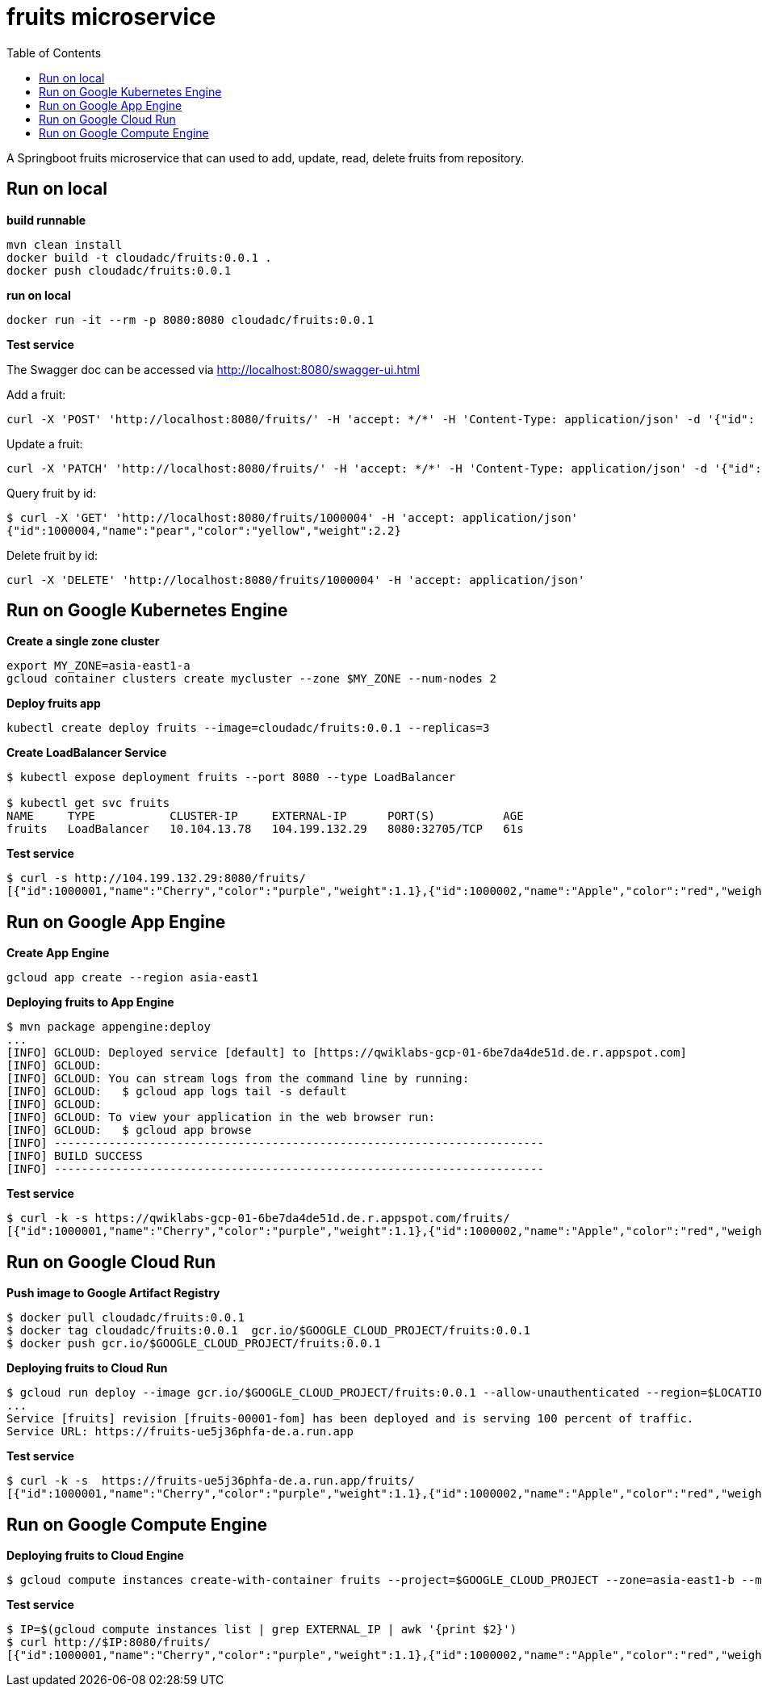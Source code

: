 = fruits microservice
:toc: manual

A Springboot fruits microservice that can used to add, update, read, delete fruits from repository.

== Run on local

[source, bash]
.*build runnable*
----
mvn clean install
docker build -t cloudadc/fruits:0.0.1 .
docker push cloudadc/fruits:0.0.1
----

[source, bash]
.*run on local*
----
docker run -it --rm -p 8080:8080 cloudadc/fruits:0.0.1 
----

*Test service*

The Swagger doc can be accessed via http://localhost:8080/swagger-ui.html

Add a fruit:

[source, bash]
----
curl -X 'POST' 'http://localhost:8080/fruits/' -H 'accept: */*' -H 'Content-Type: application/json' -d '{"id": 1000004, "name": "pear", "color": "yellow", "weight": 2.1}'
----

Update a fruit:

[source, bash]
----
curl -X 'PATCH' 'http://localhost:8080/fruits/' -H 'accept: */*' -H 'Content-Type: application/json' -d '{"id": 1000004, "name": "pear", "color": "yellow", "weight": 2.2}'
----

Query fruit by id:

[source, bash]
----
$ curl -X 'GET' 'http://localhost:8080/fruits/1000004' -H 'accept: application/json'
{"id":1000004,"name":"pear","color":"yellow","weight":2.2}
----

Delete fruit by id:

[source, bash]
----
curl -X 'DELETE' 'http://localhost:8080/fruits/1000004' -H 'accept: application/json'
----

== Run on Google Kubernetes Engine

[source, bash]
.*Create a single zone cluster*
----
export MY_ZONE=asia-east1-a
gcloud container clusters create mycluster --zone $MY_ZONE --num-nodes 2
----

[source, bash]
.*Deploy fruits app*
----
kubectl create deploy fruits --image=cloudadc/fruits:0.0.1 --replicas=3
----

[source, bash]
.*Create LoadBalancer Service*
----
$ kubectl expose deployment fruits --port 8080 --type LoadBalancer

$ kubectl get svc fruits
NAME     TYPE           CLUSTER-IP     EXTERNAL-IP      PORT(S)          AGE
fruits   LoadBalancer   10.104.13.78   104.199.132.29   8080:32705/TCP   61s
----

[source, bash]
.*Test service*
----
$ curl -s http://104.199.132.29:8080/fruits/
[{"id":1000001,"name":"Cherry","color":"purple","weight":1.1},{"id":1000002,"name":"Apple","color":"red","weight":2.2},{"id":1000003,"name":"Banana","color":"yellow","weight":3.3}]
----

== Run on Google App Engine

[source, bash]
.*Create App Engine*
----
gcloud app create --region asia-east1
----

[source, bash]
.*Deploying fruits to App Engine*
----
$ mvn package appengine:deploy
...
[INFO] GCLOUD: Deployed service [default] to [https://qwiklabs-gcp-01-6be7da4de51d.de.r.appspot.com]
[INFO] GCLOUD:
[INFO] GCLOUD: You can stream logs from the command line by running:
[INFO] GCLOUD:   $ gcloud app logs tail -s default
[INFO] GCLOUD:
[INFO] GCLOUD: To view your application in the web browser run:
[INFO] GCLOUD:   $ gcloud app browse
[INFO] ------------------------------------------------------------------------
[INFO] BUILD SUCCESS
[INFO] ------------------------------------------------------------------------
----

[source, bash]
.*Test service*
----
$ curl -k -s https://qwiklabs-gcp-01-6be7da4de51d.de.r.appspot.com/fruits/
[{"id":1000001,"name":"Cherry","color":"purple","weight":1.1},{"id":1000002,"name":"Apple","color":"red","weight":2.2},{"id":1000003,"name":"Banana","color":"yellow","weight":3.3}]
----

== Run on Google Cloud Run

[source, bash]
.*Push image to Google Artifact Registry*
----
$ docker pull cloudadc/fruits:0.0.1
$ docker tag cloudadc/fruits:0.0.1  gcr.io/$GOOGLE_CLOUD_PROJECT/fruits:0.0.1
$ docker push gcr.io/$GOOGLE_CLOUD_PROJECT/fruits:0.0.1
----

[source, bash]
.*Deploying fruits to Cloud Run*
----
$ gcloud run deploy --image gcr.io/$GOOGLE_CLOUD_PROJECT/fruits:0.0.1 --allow-unauthenticated --region=$LOCATION
...
Service [fruits] revision [fruits-00001-fom] has been deployed and is serving 100 percent of traffic.
Service URL: https://fruits-ue5j36phfa-de.a.run.app
----

[source, bash]
.*Test service*
----
$ curl -k -s  https://fruits-ue5j36phfa-de.a.run.app/fruits/
[{"id":1000001,"name":"Cherry","color":"purple","weight":1.1},{"id":1000002,"name":"Apple","color":"red","weight":2.2},{"id":1000003,"name":"Banana","color":"yellow","weight":3.3}]
----

== Run on Google Compute Engine

[source, bash]
.*Deploying fruits to Cloud Engine*
----
$ gcloud compute instances create-with-container fruits --project=$GOOGLE_CLOUD_PROJECT --zone=asia-east1-b --machine-type=e2-small --network-interface=network-tier=PREMIUM,subnet=default --maintenance-policy=MIGRATE --provisioning-model=STANDARD --service-account=$GOOGLE_CLOUD_SA --scopes=https://www.googleapis.com/auth/devstorage.read_only,https://www.googleapis.com/auth/logging.write,https://www.googleapis.com/auth/monitoring.write,https://www.googleapis.com/auth/servicecontrol,https://www.googleapis.com/auth/service.management.readonly,https://www.googleapis.com/auth/trace.append --image=projects/cos-cloud/global/images/cos-stable-101-17162-40-42 --boot-disk-size=10GB --boot-disk-type=pd-balanced --boot-disk-device-name=fruits --container-image=cloudadc/fruits:0.0.1 --container-restart-policy=always --no-shielded-secure-boot --shielded-vtpm --shielded-integrity-monitoring --labels=container-vm=cos-stable-101-17162-40-42
----

[source, bash]
.*Test service*
----
$ IP=$(gcloud compute instances list | grep EXTERNAL_IP | awk '{print $2}')
$ curl http://$IP:8080/fruits/
[{"id":1000001,"name":"Cherry","color":"purple","weight":1.1},{"id":1000002,"name":"Apple","color":"red","weight":2.2},{"id":1000003,"name":"Banana","color":"yellow","weight":3.3}]
----
